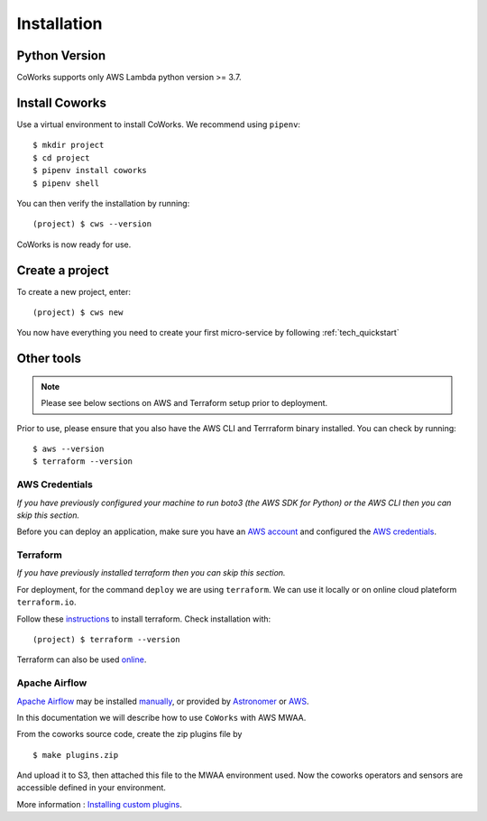 .. _installation:

Installation
============

Python Version
--------------

CoWorks supports only AWS Lambda python version >= 3.7.

Install Coworks
---------------

Use a virtual environment to install CoWorks. We recommend using ``pipenv``::

	$ mkdir project
	$ cd project
	$ pipenv install coworks
	$ pipenv shell

You can then verify the installation by running::

	(project) $ cws --version


CoWorks is now ready for use.

Create a project
----------------

To create a new project, enter::

	(project) $ cws new

You now have everything you need to create your first micro-service by following :ref:`tech_quickstart`

Other tools
-----------

.. note:: Please see below sections on AWS and Terraform setup prior to deployment.

Prior to use, please ensure that you also have the AWS CLI and Terrraform binary installed. You can check by running::

	$ aws --version
	$ terraform --version


AWS Credentials
***************

*If you have previously configured your machine to run boto3 (the AWS SDK for Python) or the
AWS CLI then you can skip this section.*

Before you can deploy an application, make sure you have an
`AWS account <https://aws.amazon.com/premiumsupport/knowledge-center/create-and-activate-aws-account>`_
and configured the
`AWS credentials <https://docs.aws.amazon.com/sdk-for-php/v3/developer-guide/guide_credentials_profiles.html>`_.

Terraform
*********

*If you have previously installed terraform then you can skip this section.*

For deployment, for the command ``deploy`` we are using ``terraform``. We can use it locally or on
online cloud plateform ``terraform.io``.

Follow these `instructions <https://www.terraform.io/downloads.html>`_ to install terraform. Check installation with::

	(project) $ terraform --version

Terraform can also be used `online <https://www.terraform.io>`_.

Apache Airflow
**************

`Apache Airflow <https://github.com/apache/airflow>`_ may be installed
`manually <https://airflow.apache.org/docs/apache-airflow/stable/installation/index.html>`_, or provided by
`Astronomer <https://www.astronomer.io>`_ or
`AWS <https://aws.amazon.com/fr/managed-workflows-for-apache-airflow/>`_.

In this documentation we will describe how to use ``CoWorks`` with AWS MWAA.

From the coworks source code, create the zip plugins file by ::

   $ make plugins.zip

And upload it to S3, then attached this file to the MWAA environment used. Now the coworks operators and sensors are
accessible defined in your environment.

More information :
`Installing custom plugins <https://docs.aws.amazon.com/mwaa/latest/userguide/configuring-dag-import-plugins.html>`_.


